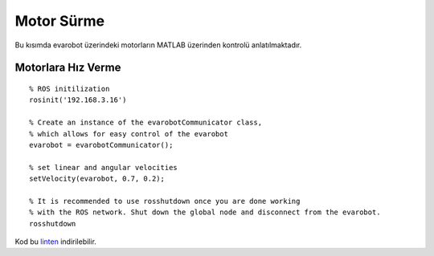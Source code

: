 Motor Sürme
```````````

Bu kısımda evarobot üzerindeki motorların MATLAB üzerinden kontrolü anlatılmaktadır.

Motorlara Hız Verme
~~~~~~~~~~~~~~~~~~~

::
	
	% ROS initilization
	rosinit('192.168.3.16')

	% Create an instance of the evarobotCommunicator class, 
	% which allows for easy control of the evarobot
	evarobot = evarobotCommunicator();

	% set linear and angular velocities
	setVelocity(evarobot, 0.7, 0.2);

	% It is recommended to use rosshutdown once you are done working 
	% with the ROS network. Shut down the global node and disconnect from the evarobot.
	rosshutdown

Kod bu `linten <_static/matlab_codes/matlab_hiz.m.zip>`_ indirilebilir.
